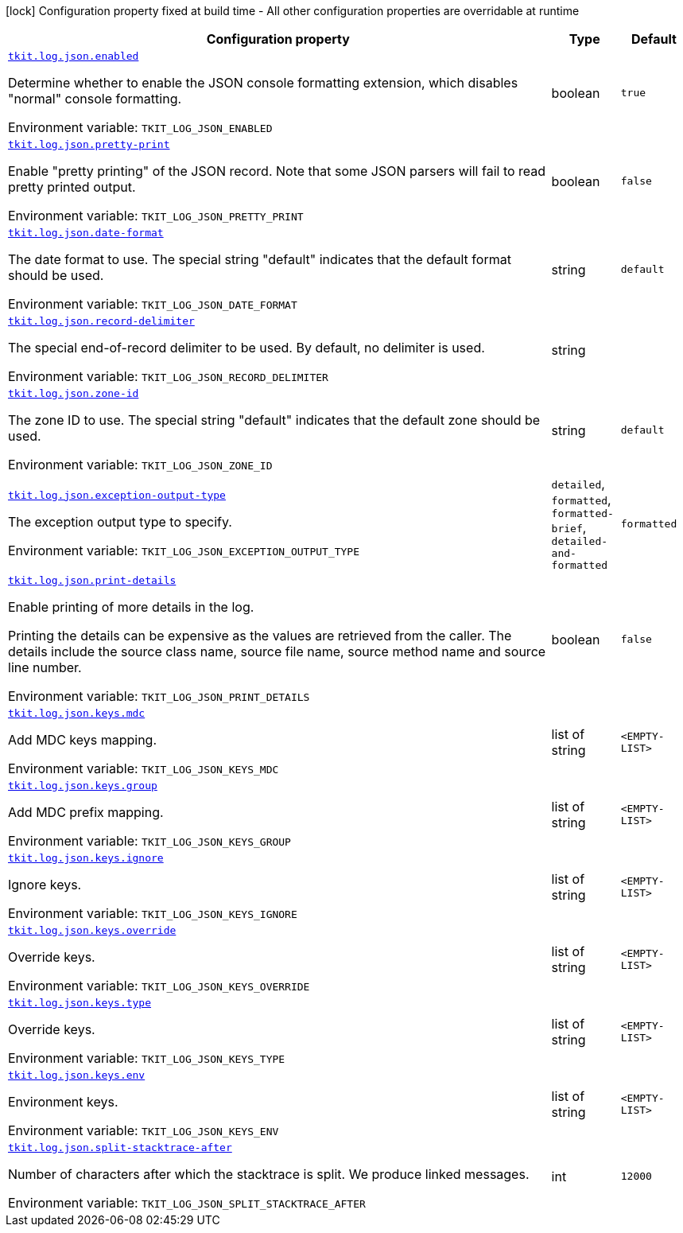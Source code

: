 [.configuration-legend]
icon:lock[title=Fixed at build time] Configuration property fixed at build time - All other configuration properties are overridable at runtime
[.configuration-reference.searchable, cols="80,.^10,.^10"]
|===

h|[.header-title]##Configuration property##
h|Type
h|Default

a| [[tkit-quarkus-log-json_tkit-log-json-enabled]] [.property-path]##link:#tkit-quarkus-log-json_tkit-log-json-enabled[`tkit.log.json.enabled`]##
ifdef::add-copy-button-to-config-props[]
config_property_copy_button:+++tkit.log.json.enabled+++[]
endif::add-copy-button-to-config-props[]


[.description]
--
Determine whether to enable the JSON console formatting extension, which disables "normal" console formatting.


ifdef::add-copy-button-to-env-var[]
Environment variable: env_var_with_copy_button:+++TKIT_LOG_JSON_ENABLED+++[]
endif::add-copy-button-to-env-var[]
ifndef::add-copy-button-to-env-var[]
Environment variable: `+++TKIT_LOG_JSON_ENABLED+++`
endif::add-copy-button-to-env-var[]
--
|boolean
|`true`

a| [[tkit-quarkus-log-json_tkit-log-json-pretty-print]] [.property-path]##link:#tkit-quarkus-log-json_tkit-log-json-pretty-print[`tkit.log.json.pretty-print`]##
ifdef::add-copy-button-to-config-props[]
config_property_copy_button:+++tkit.log.json.pretty-print+++[]
endif::add-copy-button-to-config-props[]


[.description]
--
Enable "pretty printing" of the JSON record. Note that some JSON parsers will fail to read pretty printed output.


ifdef::add-copy-button-to-env-var[]
Environment variable: env_var_with_copy_button:+++TKIT_LOG_JSON_PRETTY_PRINT+++[]
endif::add-copy-button-to-env-var[]
ifndef::add-copy-button-to-env-var[]
Environment variable: `+++TKIT_LOG_JSON_PRETTY_PRINT+++`
endif::add-copy-button-to-env-var[]
--
|boolean
|`false`

a| [[tkit-quarkus-log-json_tkit-log-json-date-format]] [.property-path]##link:#tkit-quarkus-log-json_tkit-log-json-date-format[`tkit.log.json.date-format`]##
ifdef::add-copy-button-to-config-props[]
config_property_copy_button:+++tkit.log.json.date-format+++[]
endif::add-copy-button-to-config-props[]


[.description]
--
The date format to use. The special string "default" indicates that the default format should be used.


ifdef::add-copy-button-to-env-var[]
Environment variable: env_var_with_copy_button:+++TKIT_LOG_JSON_DATE_FORMAT+++[]
endif::add-copy-button-to-env-var[]
ifndef::add-copy-button-to-env-var[]
Environment variable: `+++TKIT_LOG_JSON_DATE_FORMAT+++`
endif::add-copy-button-to-env-var[]
--
|string
|`default`

a| [[tkit-quarkus-log-json_tkit-log-json-record-delimiter]] [.property-path]##link:#tkit-quarkus-log-json_tkit-log-json-record-delimiter[`tkit.log.json.record-delimiter`]##
ifdef::add-copy-button-to-config-props[]
config_property_copy_button:+++tkit.log.json.record-delimiter+++[]
endif::add-copy-button-to-config-props[]


[.description]
--
The special end-of-record delimiter to be used. By default, no delimiter is used.


ifdef::add-copy-button-to-env-var[]
Environment variable: env_var_with_copy_button:+++TKIT_LOG_JSON_RECORD_DELIMITER+++[]
endif::add-copy-button-to-env-var[]
ifndef::add-copy-button-to-env-var[]
Environment variable: `+++TKIT_LOG_JSON_RECORD_DELIMITER+++`
endif::add-copy-button-to-env-var[]
--
|string
|

a| [[tkit-quarkus-log-json_tkit-log-json-zone-id]] [.property-path]##link:#tkit-quarkus-log-json_tkit-log-json-zone-id[`tkit.log.json.zone-id`]##
ifdef::add-copy-button-to-config-props[]
config_property_copy_button:+++tkit.log.json.zone-id+++[]
endif::add-copy-button-to-config-props[]


[.description]
--
The zone ID to use. The special string "default" indicates that the default zone should be used.


ifdef::add-copy-button-to-env-var[]
Environment variable: env_var_with_copy_button:+++TKIT_LOG_JSON_ZONE_ID+++[]
endif::add-copy-button-to-env-var[]
ifndef::add-copy-button-to-env-var[]
Environment variable: `+++TKIT_LOG_JSON_ZONE_ID+++`
endif::add-copy-button-to-env-var[]
--
|string
|`default`

a| [[tkit-quarkus-log-json_tkit-log-json-exception-output-type]] [.property-path]##link:#tkit-quarkus-log-json_tkit-log-json-exception-output-type[`tkit.log.json.exception-output-type`]##
ifdef::add-copy-button-to-config-props[]
config_property_copy_button:+++tkit.log.json.exception-output-type+++[]
endif::add-copy-button-to-config-props[]


[.description]
--
The exception output type to specify.


ifdef::add-copy-button-to-env-var[]
Environment variable: env_var_with_copy_button:+++TKIT_LOG_JSON_EXCEPTION_OUTPUT_TYPE+++[]
endif::add-copy-button-to-env-var[]
ifndef::add-copy-button-to-env-var[]
Environment variable: `+++TKIT_LOG_JSON_EXCEPTION_OUTPUT_TYPE+++`
endif::add-copy-button-to-env-var[]
--
a|`detailed`, `formatted`, `formatted-brief`, `detailed-and-formatted`
|`formatted`

a| [[tkit-quarkus-log-json_tkit-log-json-print-details]] [.property-path]##link:#tkit-quarkus-log-json_tkit-log-json-print-details[`tkit.log.json.print-details`]##
ifdef::add-copy-button-to-config-props[]
config_property_copy_button:+++tkit.log.json.print-details+++[]
endif::add-copy-button-to-config-props[]


[.description]
--
Enable printing of more details in the log.

Printing the details can be expensive as the values are retrieved from the caller. The details include the source class name, source file name, source method name and source line number.


ifdef::add-copy-button-to-env-var[]
Environment variable: env_var_with_copy_button:+++TKIT_LOG_JSON_PRINT_DETAILS+++[]
endif::add-copy-button-to-env-var[]
ifndef::add-copy-button-to-env-var[]
Environment variable: `+++TKIT_LOG_JSON_PRINT_DETAILS+++`
endif::add-copy-button-to-env-var[]
--
|boolean
|`false`

a| [[tkit-quarkus-log-json_tkit-log-json-keys-mdc]] [.property-path]##link:#tkit-quarkus-log-json_tkit-log-json-keys-mdc[`tkit.log.json.keys.mdc`]##
ifdef::add-copy-button-to-config-props[]
config_property_copy_button:+++tkit.log.json.keys.mdc+++[]
endif::add-copy-button-to-config-props[]


[.description]
--
Add MDC keys mapping.


ifdef::add-copy-button-to-env-var[]
Environment variable: env_var_with_copy_button:+++TKIT_LOG_JSON_KEYS_MDC+++[]
endif::add-copy-button-to-env-var[]
ifndef::add-copy-button-to-env-var[]
Environment variable: `+++TKIT_LOG_JSON_KEYS_MDC+++`
endif::add-copy-button-to-env-var[]
--
|list of string
|`<EMPTY-LIST>`

a| [[tkit-quarkus-log-json_tkit-log-json-keys-group]] [.property-path]##link:#tkit-quarkus-log-json_tkit-log-json-keys-group[`tkit.log.json.keys.group`]##
ifdef::add-copy-button-to-config-props[]
config_property_copy_button:+++tkit.log.json.keys.group+++[]
endif::add-copy-button-to-config-props[]


[.description]
--
Add MDC prefix mapping.


ifdef::add-copy-button-to-env-var[]
Environment variable: env_var_with_copy_button:+++TKIT_LOG_JSON_KEYS_GROUP+++[]
endif::add-copy-button-to-env-var[]
ifndef::add-copy-button-to-env-var[]
Environment variable: `+++TKIT_LOG_JSON_KEYS_GROUP+++`
endif::add-copy-button-to-env-var[]
--
|list of string
|`<EMPTY-LIST>`

a| [[tkit-quarkus-log-json_tkit-log-json-keys-ignore]] [.property-path]##link:#tkit-quarkus-log-json_tkit-log-json-keys-ignore[`tkit.log.json.keys.ignore`]##
ifdef::add-copy-button-to-config-props[]
config_property_copy_button:+++tkit.log.json.keys.ignore+++[]
endif::add-copy-button-to-config-props[]


[.description]
--
Ignore keys.


ifdef::add-copy-button-to-env-var[]
Environment variable: env_var_with_copy_button:+++TKIT_LOG_JSON_KEYS_IGNORE+++[]
endif::add-copy-button-to-env-var[]
ifndef::add-copy-button-to-env-var[]
Environment variable: `+++TKIT_LOG_JSON_KEYS_IGNORE+++`
endif::add-copy-button-to-env-var[]
--
|list of string
|`<EMPTY-LIST>`

a| [[tkit-quarkus-log-json_tkit-log-json-keys-override]] [.property-path]##link:#tkit-quarkus-log-json_tkit-log-json-keys-override[`tkit.log.json.keys.override`]##
ifdef::add-copy-button-to-config-props[]
config_property_copy_button:+++tkit.log.json.keys.override+++[]
endif::add-copy-button-to-config-props[]


[.description]
--
Override keys.


ifdef::add-copy-button-to-env-var[]
Environment variable: env_var_with_copy_button:+++TKIT_LOG_JSON_KEYS_OVERRIDE+++[]
endif::add-copy-button-to-env-var[]
ifndef::add-copy-button-to-env-var[]
Environment variable: `+++TKIT_LOG_JSON_KEYS_OVERRIDE+++`
endif::add-copy-button-to-env-var[]
--
|list of string
|`<EMPTY-LIST>`

a| [[tkit-quarkus-log-json_tkit-log-json-keys-type]] [.property-path]##link:#tkit-quarkus-log-json_tkit-log-json-keys-type[`tkit.log.json.keys.type`]##
ifdef::add-copy-button-to-config-props[]
config_property_copy_button:+++tkit.log.json.keys.type+++[]
endif::add-copy-button-to-config-props[]


[.description]
--
Override keys.


ifdef::add-copy-button-to-env-var[]
Environment variable: env_var_with_copy_button:+++TKIT_LOG_JSON_KEYS_TYPE+++[]
endif::add-copy-button-to-env-var[]
ifndef::add-copy-button-to-env-var[]
Environment variable: `+++TKIT_LOG_JSON_KEYS_TYPE+++`
endif::add-copy-button-to-env-var[]
--
|list of string
|`<EMPTY-LIST>`

a| [[tkit-quarkus-log-json_tkit-log-json-keys-env]] [.property-path]##link:#tkit-quarkus-log-json_tkit-log-json-keys-env[`tkit.log.json.keys.env`]##
ifdef::add-copy-button-to-config-props[]
config_property_copy_button:+++tkit.log.json.keys.env+++[]
endif::add-copy-button-to-config-props[]


[.description]
--
Environment keys.


ifdef::add-copy-button-to-env-var[]
Environment variable: env_var_with_copy_button:+++TKIT_LOG_JSON_KEYS_ENV+++[]
endif::add-copy-button-to-env-var[]
ifndef::add-copy-button-to-env-var[]
Environment variable: `+++TKIT_LOG_JSON_KEYS_ENV+++`
endif::add-copy-button-to-env-var[]
--
|list of string
|`<EMPTY-LIST>`

a| [[tkit-quarkus-log-json_tkit-log-json-split-stacktrace-after]] [.property-path]##link:#tkit-quarkus-log-json_tkit-log-json-split-stacktrace-after[`tkit.log.json.split-stacktrace-after`]##
ifdef::add-copy-button-to-config-props[]
config_property_copy_button:+++tkit.log.json.split-stacktrace-after+++[]
endif::add-copy-button-to-config-props[]


[.description]
--
Number of characters after which the stacktrace is split. We produce linked messages.


ifdef::add-copy-button-to-env-var[]
Environment variable: env_var_with_copy_button:+++TKIT_LOG_JSON_SPLIT_STACKTRACE_AFTER+++[]
endif::add-copy-button-to-env-var[]
ifndef::add-copy-button-to-env-var[]
Environment variable: `+++TKIT_LOG_JSON_SPLIT_STACKTRACE_AFTER+++`
endif::add-copy-button-to-env-var[]
--
|int
|`12000`

|===

